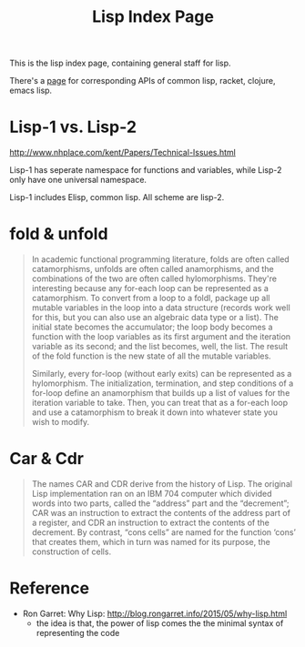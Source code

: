 #+TITLE: Lisp Index Page

This is the lisp index page, containing general staff for lisp.

There's a [[http://hyperpolyglot.org/lisp][page]] for corresponding APIs of common lisp, racket, clojure,
emacs lisp.


* Lisp-1 vs. Lisp-2

http://www.nhplace.com/kent/Papers/Technical-Issues.html

Lisp-1 has seperate namespace for functions and variables, while
Lisp-2 only have one universal namespace.

Lisp-1 includes Elisp, common lisp. All scheme are lisp-2.


* fold & unfold

#+begin_quote
In academic functional programming literature, folds are often called
catamorphisms, unfolds are often called anamorphisms, and the
combinations of the two are often called hylomorphisms. They're
interesting because any for-each loop can be represented as a
catamorphism. To convert from a loop to a foldl, package up all
mutable variables in the loop into a data structure (records work well
for this, but you can also use an algebraic data type or a list). The
initial state becomes the accumulator; the loop body becomes a
function with the loop variables as its first argument and the
iteration variable as its second; and the list becomes, well, the
list. The result of the fold function is the new state of all the
mutable variables.

Similarly, every for-loop (without early exits) can be represented as
a hylomorphism. The initialization, termination, and step conditions
of a for-loop define an anamorphism that builds up a list of values
for the iteration variable to take. Then, you can treat that as a
for-each loop and use a catamorphism to break it down into whatever
state you wish to modify.
#+end_quote


* Car & Cdr
#+BEGIN_QUOTE
The names CAR and CDR derive from the history of Lisp.  The original
Lisp implementation ran on an IBM 704 computer which divided words into
two parts, called the “address” part and the “decrement”; CAR was an
instruction to extract the contents of the address part of a register,
and CDR an instruction to extract the contents of the decrement.  By
contrast, “cons cells” are named for the function ‘cons’ that creates
them, which in turn was named for its purpose, the construction of
cells.
#+END_QUOTE

* Reference
- Ron Garret: Why Lisp: http://blog.rongarret.info/2015/05/why-lisp.html
  - the idea is that, the power of lisp comes the the minimal syntax
    of representing the code

